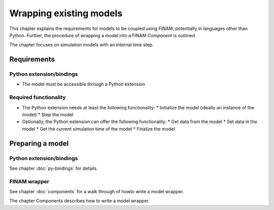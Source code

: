 ========================
Wrapping existing models
========================

This chapter explains the requirements for models to be coupled using FINAM,
potentially in languages other than Python.
Further, the procedure of wrapping a model into a FINAM `Component` is outlined.

The chapter focuses on simulation models with an internal time step.

Requirements
------------

Python extension/bindings
^^^^^^^^^^^^^^^^^^^^^^^^^

* The model must be accessible through a Python extension

Required functionality
^^^^^^^^^^^^^^^^^^^^^^

* The Python extension needs at least the following functionality:
  * Initialize the model (ideally an instance of the model)
  * Step the model

* Optionally, the Python extension can offer the following functionality:
  * Get data from the model
  * Set data in the model
  * Get the current simulation time of the model
  * Finalize the model

Preparing a model
-----------------

Python extension/bindings
^^^^^^^^^^^^^^^^^^^^^^^^^^^

See chapter :doc:`py-bindings` for details.

FINAM wrapper
^^^^^^^^^^^^^

See chapter :doc:`components` for a walk through of howto write a model wrapper.

The chapter Components describes how to write a model wrapper.